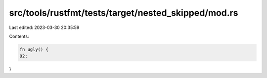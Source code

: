 src/tools/rustfmt/tests/target/nested_skipped/mod.rs
====================================================

Last edited: 2023-03-30 20:35:59

Contents:

.. code-block:: rs

    fn ugly() {
    92;
}


